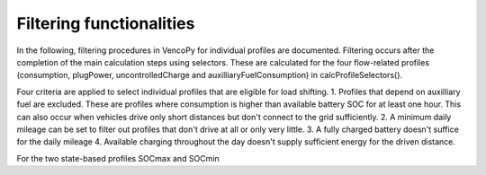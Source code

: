 .. VencoPy documentation source file, created for sphinx

.. _filtering:


Filtering functionalities
===================================


In the following, filtering procedures in VencoPy for individual profiles are documented. Filtering occurs after
the completion of the main calculation steps using selectors. These are calculated for the four flow-related 
profiles (consumption, plugPower, uncontrolledCharge and auxilliaryFuelConsumption) in calcProfileSelectors().

Four criteria are applied to select individual profiles that are eligible for load shifting.
1.  Profiles that depend on auxilliary fuel are excluded. These are profiles where consumption is higher than available
battery SOC for at least one hour. This can also occur when vehicles drive only short distances but don't connect to the grid sufficiently.
2.  A minimum daily mileage can be set to filter out profiles that don't drive at all or only very little.
3.  A fully charged battery doesn't suffice for the daily mileage 
4.  Available charging throughout the day doesn't supply sufficient energy for the driven distance.

For the two state-based profiles SOCmax and SOCmin


